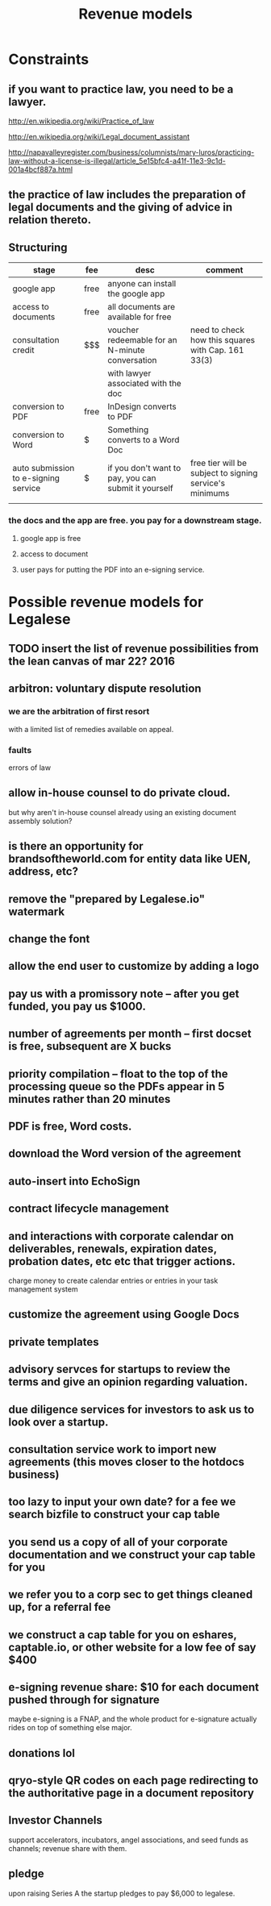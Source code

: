 #+TITLE: Revenue models

* Constraints

** if you want to practice law, you need to be a lawyer.
http://en.wikipedia.org/wiki/Practice_of_law

http://en.wikipedia.org/wiki/Legal_document_assistant

http://napavalleyregister.com/business/columnists/mary-luros/practicing-law-without-a-license-is-illegal/article_5e15bfc4-a41f-11e3-9c1d-001a4bcf887a.html

** the practice of law includes the preparation of legal documents and the giving of advice in relation thereto. 

** Structuring

| stage                                | fee  | desc                                                 | comment                                                 |
|--------------------------------------+------+------------------------------------------------------+---------------------------------------------------------|
| google app                           | free | anyone can install the google app                    |                                                         |
|--------------------------------------+------+------------------------------------------------------+---------------------------------------------------------|
| access to documents                  | free | all documents are available for free                 |                                                         |
|--------------------------------------+------+------------------------------------------------------+---------------------------------------------------------|
| consultation credit                  | $$$  | voucher redeemable for an N-minute conversation      | need to check how this squares with Cap. 161 33(3)      |
|                                      |      | with lawyer associated with the doc                  |                                                         |
|--------------------------------------+------+------------------------------------------------------+---------------------------------------------------------|
| conversion to PDF                    | free | InDesign converts to PDF                             |                                                         |
|--------------------------------------+------+------------------------------------------------------+---------------------------------------------------------|
| conversion to Word                   | $    | Something converts to a Word Doc                     |                                                         |
|--------------------------------------+------+------------------------------------------------------+---------------------------------------------------------|
| auto submission to e-signing service | $    | if you don't want to pay, you can submit it yourself | free tier will be subject to signing service's minimums |
|                                      |      |                                                      |                                                         |

*** the docs and the app are free. you pay for a downstream stage.

**** google app is free

**** access to document

**** user pays for putting the PDF into an e-signing service.


* Possible revenue models for Legalese
** TODO insert the list of revenue possibilities from the lean canvas of mar 22? 2016

** arbitron: voluntary dispute resolution
*** we are the arbitration of first resort
with a limited list of remedies available on appeal.
*** faults
errors of law



** allow in-house counsel to do private cloud.
but why aren't in-house counsel already using an existing document assembly solution?
** is there an opportunity for brandsoftheworld.com for entity data like UEN, address, etc?
** remove the "prepared by Legalese.io" watermark
** change the font
** allow the end user to customize by adding a logo
** pay us with a promissory note -- after you get funded, you pay us $1000.
** number of agreements per month -- first docset is free, subsequent are X bucks
** priority compilation – float to the top of the processing queue so the PDFs appear in 5 minutes rather than 20 minutes
** PDF is free, Word costs.
** download the Word version of the agreement
** auto-insert into EchoSign
** contract lifecycle management
** and interactions with corporate calendar on deliverables, renewals, expiration dates, probation dates, etc etc that trigger actions.
charge money to create calendar entries or entries in your task management system
** customize the agreement using Google Docs
** private templates
** advisory servces for startups to review the terms and give an opinion regarding valuation.
** due diligence services for investors to ask us to look over a startup.
** consultation service work to import new agreements (this moves closer to the hotdocs business)
** too lazy to input your own date? for a fee we search bizfile to construct your cap table
** you send us a copy of all of your corporate documentation and we construct your cap table for you
** we refer you to a corp sec to get things cleaned up, for a referral fee
** we construct a cap table for you on eshares, captable.io, or other website for a low fee of say $400
** e-signing revenue share: $10 for each document pushed through for signature
maybe e-signing is a FNAP, and the whole product for e-signature actually rides on top of something else major.
** donations lol
** qryo-style QR codes on each page redirecting to the authoritative page in a document repository
** Investor Channels
support accelerators, incubators, angel associations, and seed funds as channels; revenue share with them.
** pledge
upon raising Series A the startup pledges to pay $6,000 to legalese.
